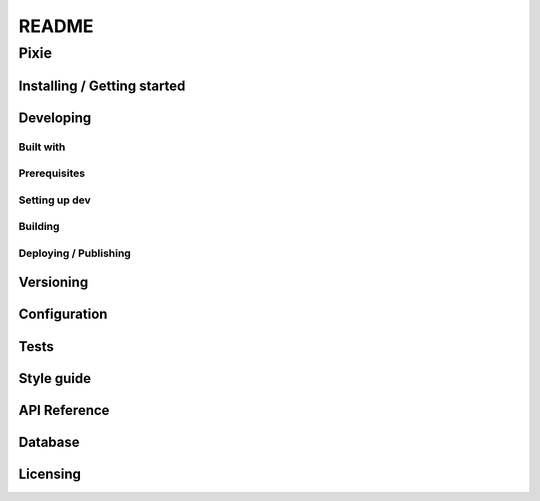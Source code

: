 ######
README
######

Pixie
*****
.. Brief description of project, what it is used for.

Installing / Getting started
============================
.. Introduction of minimal setup.
   Command, followed by explanation in next paragraph or after every command.

Developing
==========
Built with
----------
.. List of main libraries, frameworks used including versions.

Prerequisites
-------------
.. What is needed to set up dev environment.
   For instances, dependencies or tools include download links.

Setting up dev
--------------
.. Brief intro of what to do to start developing.
   Commands with explanations as well.

Building
--------
.. How to build the project after working on it.
   Commands and explanation.

Deploying / Publishing
----------------------
.. How to build and release a new version?
   Commands and explanation.

Versioning
==========
.. SemVer versioning info, link to other versions.

Configuration
=============
.. Configurations a user can enter when using the project.

Tests
=====
.. Describe and show how to run tests with examples. Also, explain them with
   reasons.

Style guide
===========
.. Coding style and how to check it.

API Reference
=============
.. Links to API documentation, description, explanation.

Database
========
.. Database versions and usages with download links.
   Also include DB Schema, relations, etc.

Licensing
=========
.. State license and link to text version.
